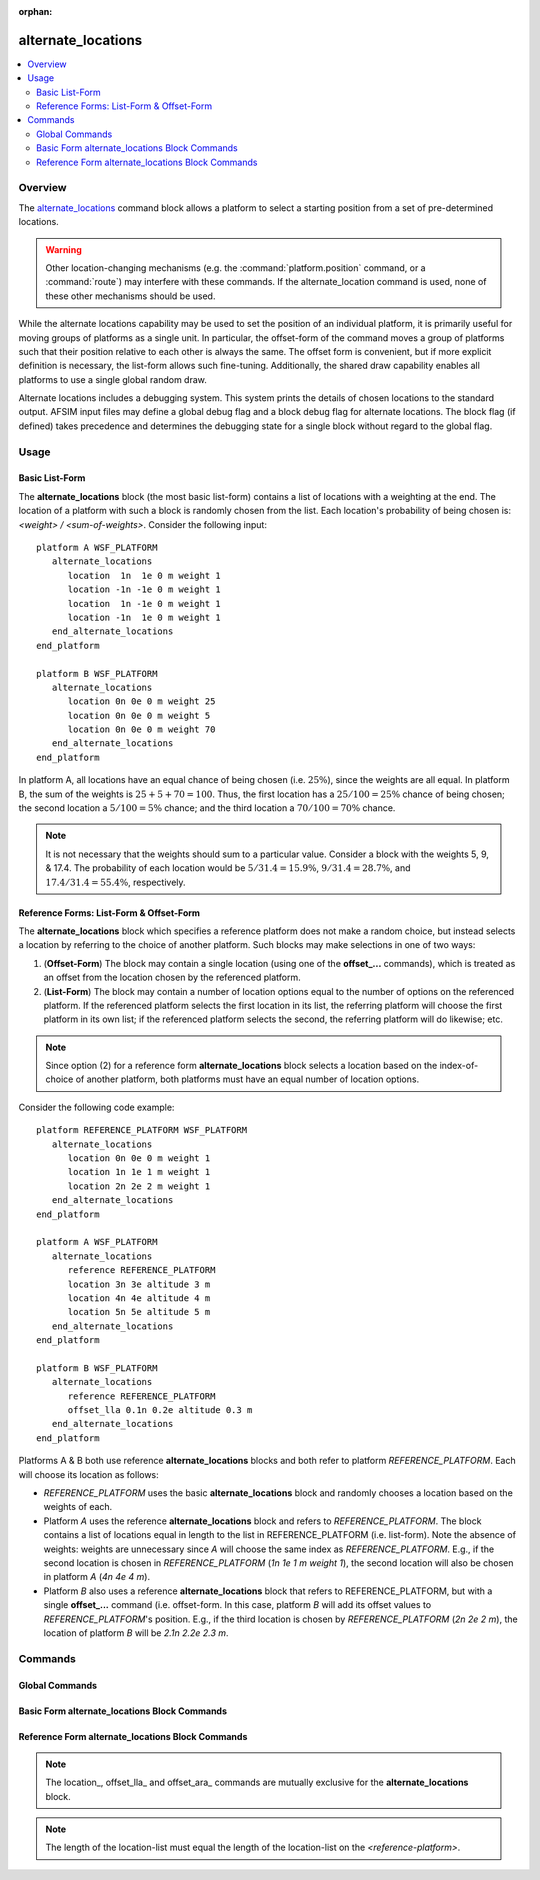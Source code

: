 .. ****************************************************************************
.. CUI
..
.. The Advanced Framework for Simulation, Integration, and Modeling (AFSIM)
..
.. The use, dissemination or disclosure of data in this file is subject to
.. limitation or restriction. See accompanying README and LICENSE for details.
.. ****************************************************************************

:orphan:

alternate_locations
-------------------

.. contents::
   :local:

.. command:: alternate_locations ... end_alternate_locations

   .. parsed-literal::

    alternate_locations
       reference_ <reference-platform-name>
       location_ <latitude> <longitude> altitude <length-value> heading <angle-value> weight <real-value>
       offset_lla_ <latitude-value> <longitude-value> altitude <length-value> heading <angle-value>
       offset_ara_ <angle-value> <length-value> altitude <length-value> heading <angle-value>
       debug_ <boolean-value>
    end_alternate_locations

Overview
========

The alternate_locations_ command block allows a platform to select a starting position from a set of pre-determined locations.

.. warning::
   Other location-changing mechanisms (e.g. the :command:`platform.position` command, or a :command:`route`) may interfere with these commands. If the alternate_location command is used, none of these other mechanisms should be used.

While the alternate locations capability may be used to set the position of an individual platform, it is primarily useful for moving groups of platforms as a single unit. In particular, the offset-form of the command moves a group of platforms such that their position relative to each other is always the same. The offset form is convenient, but if more explicit definition is necessary, the list-form allows such fine-tuning. Additionally, the shared draw capability enables all platforms to use a single global random draw.

Alternate locations includes a debugging system. This system prints the details of chosen locations to the standard output. AFSIM input files may define a global debug flag and a block debug flag for alternate locations. The block flag (if defined) takes precedence and determines the debugging state for a single block without regard to the global flag.


Usage
=====

Basic List-Form
^^^^^^^^^^^^^^^^^^^

The **alternate_locations** block (the most basic list-form) contains a list of locations with a weighting at the end. The location of a platform with such a block is randomly chosen from the list. Each location's probability of being chosen is: *<weight> / <sum-of-weights>*. Consider the following input:

.. parsed-literal::

   platform A WSF_PLATFORM
      alternate_locations
         location  1n  1e 0 m weight 1
         location -1n -1e 0 m weight 1
         location  1n -1e 0 m weight 1
         location -1n  1e 0 m weight 1
      end_alternate_locations
   end_platform

   platform B WSF_PLATFORM
      alternate_locations
         location 0n 0e 0 m weight 25
         location 0n 0e 0 m weight 5
         location 0n 0e 0 m weight 70
      end_alternate_locations
   end_platform

In platform A, all locations have an equal chance of being chosen (i.e. :math:`25\%`), since the weights are all equal. In platform B, the sum of the weights is :math:`25 + 5 + 70 = 100`. Thus, the first location has a :math:`25 / 100 = 25\%` chance of being chosen; the second location a :math:`5 / 100 = 5\%` chance; and the third location a :math:`70 / 100 = 70\%` chance.

.. note::
   It is not necessary that the weights should sum to a particular value. Consider a block with the weights 5, 9, & 17.4. The probability of each location would be :math:`5 / 31.4 = 15.9\%`, :math:`9 / 31.4 = 28.7\%`, and :math:`17.4 / 31.4 = 55.4\%`, respectively.

Reference Forms: List-Form & Offset-Form
^^^^^^^^^^^^^^^^^^^^^^^^^^^^^^^^^^^^^^^^^

The **alternate_locations** block which specifies a reference platform does not make a random choice, but instead selects a location by referring to the choice of another platform. Such blocks may make selections in one of two ways:

1. (**Offset-Form**) The block may contain a single location (using one of the **offset_...** commands), which is treated as an offset from the location chosen by the referenced platform.
2. (**List-Form**) The block may contain a number of location options equal to the number of options on the referenced platform. If the referenced platform selects the first location in its list, the referring platform will choose the first platform in its own list; if the referenced platform selects the second, the referring platform will do likewise; etc.

.. note::
   Since option (2) for a reference form **alternate_locations** block selects a location based on the index-of-choice of another platform, both platforms must have an equal number of location options.

Consider the following code example:

.. parsed-literal::

   platform REFERENCE_PLATFORM WSF_PLATFORM
      alternate_locations
         location 0n 0e 0 m weight 1
         location 1n 1e 1 m weight 1
         location 2n 2e 2 m weight 1
      end_alternate_locations
   end_platform

   platform A WSF_PLATFORM
      alternate_locations
         reference REFERENCE_PLATFORM
         location 3n 3e altitude 3 m
         location 4n 4e altitude 4 m
         location 5n 5e altitude 5 m
      end_alternate_locations
   end_platform

   platform B WSF_PLATFORM
      alternate_locations
         reference REFERENCE_PLATFORM
         offset_lla 0.1n 0.2e altitude 0.3 m
      end_alternate_locations
   end_platform

Platforms A & B both use reference **alternate_locations** blocks and both refer to platform *REFERENCE_PLATFORM*. Each will choose its location as follows:

*  *REFERENCE_PLATFORM* uses the basic **alternate_locations** block and randomly chooses a location based on the weights of each.

*  Platform *A* uses the reference **alternate_locations** block and refers to *REFERENCE_PLATFORM*. The block contains a list of locations equal in length to the list in REFERENCE_PLATFORM (i.e. list-form). Note the absence of weights: weights are unnecessary since *A* will choose the same index as *REFERENCE_PLATFORM*.
   E.g., if the second location is chosen in *REFERENCE_PLATFORM* (*1n 1e 1 m weight 1*), the second location will also be chosen in platform *A* (*4n 4e 4 m*).

*  Platform *B* also uses a reference **alternate_locations** block that refers to REFERENCE_PLATFORM, but with a single **offset_...** command (i.e. offset-form. In this case, platform *B* will add its offset values to *REFERENCE_PLATFORM*'s position.
   E.g., if the third location is chosen by *REFERENCE_PLATFORM* (*2n 2e 2 m*), the location of platform *B* will be *2.1n 2.2e 2.3 m*.


Commands
========

Global Commands
^^^^^^^^^^^^^^^

.. command:: alternate_locations_global_debug <boolean-value>

   If set to 'on', enables the global alternate locations debug flag. If set to 'off', disables the global debug flag for alternate locations. This setting may be overridden by the debug command within individual blocks. Output for each platform is of the following format:

   .. parsed-literal::

      *<platform-name>* Alternate Locations Pre-Initialization
         Reference: *<base-platform-name>*:  Draw: *<random draw>*  Location-*<location-index>*: *<latitude>* *<longitude>*  Altitude: *<altitude>* *<altitude reference>*  Heading: *<heading>*
         Offset:  *<latitude-value>* *<longitude-value>*  Altitude: *<altitude-value>*  Heading: *<heading>*
         Offset:  Angle: *<angle>*  Radius: *<radius>*  Altitude: *<altitude-value>*  Heading: *<heading>*
         Location-1:   Weight: *<weight>*  *<latitude>* *<longitude>*  Altitude: *<altitude>* *<altitude reference>*  Heading: *<heading>*
         Location-2:   Weight: *<weight>*  *<latitude>* *<longitude>*  Altitude: *<altitude>* *<altitude reference>*  Heading: *<heading>*
         ...
         Location-*<location-index>*: *<latitude>* *<longitude>*  Altitude: *<altitude>*  Heading: *<heading>*

   **Default** off

.. command:: alternate_locations_use_global_draw <boolean-value>

   If set to 'on', directs all alternate locations blocks to use the same draw. Since some blocks may have varying numbers of locations, this is roughly equivalent to choosing a percentile which all blocks will use. If the shared draw is (for example) .32, it will be treated as the 32nd percentile. For a block with three locations, equally-weighted, the first block will be chosen. A block with four, five, or six equally-weighted locations, would choose the second block. Finally, consider a block with unequally-weighted locations, say, [1, 1, 4, 3, 1]. This block would select the third index (spanning from 20.01 to the 60th percentile).

   **Default** off

.. command:: alternate_locations_global_draw <real>

   If set to a value in the range [0...1], will specify the global draw value to be used in place of the single randomized global draw if alternate_locations_use_global_draw is enabled. If set to -1, a random value will be used. In either case, the draw values will be individually weighted by the sum of location weights specified in each block.

Basic Form alternate_locations Block Commands
^^^^^^^^^^^^^^^^^^^^^^^^^^^^^^^^^^^^^^^^^^^^^

.. command:: location <latitude-value> <longitude-value> altitude <length-value> [ agl | msl ] heading <angle-value> weight <real-value>

   Adds a new location (required: latitude, longitude; optional: altitude, heading, weight) to the list of locations from which this platform may choose. Altitude, heading, and weight may be provided in any order. Dividing the location's weight by the sum of all weights in the list yields the location's probability of being chosen.

   .. note::
      Altitudes can be followed by *msl* (mean sea level) or *agl* (above ground level). *msl* is the default. *agl* adds the terrain height to the altitude. See :command:`terrain` for details about providing a terrain model.

   .. note::
      The default weight is '0', but if no weights are specified for all locations in the block, weights will be equally distributed.

.. command:: debug <boolean-value>

   If set to 'on', enables debug output for this block. If set to 'off', disables debug output for this block. Takes precedence over the global debug flag.

Reference Form alternate_locations Block Commands
^^^^^^^^^^^^^^^^^^^^^^^^^^^^^^^^^^^^^^^^^^^^^^^^^

.. note::
   The location_, offset_lla_ and offset_ara_ commands are mutually exclusive for the **alternate_locations** block.

.. command:: reference <string>

   Specifies the reference platform for the **alternate_locations** block which specifies either the location from which offsets will be applied or the location index which will be used.

.. command:: location <latitude-value> <longitude-value>  altitude <length-value> [ agl | msl ] heading <angle-value>

   Adds a new, absolute location (required: latitude, longitude; optional: altitude, heading) to the list of locations from which this platform may choose a start location.

.. note::
   The length of the location-list must equal the length of the location-list on the *<reference-platform>*.

.. command:: offset_lla <latitude-value> <longitude-value> altitude <length-value> [ agl | msl ] heading <angle-value>

   Specifies a latitude and longitude (altitude and heading optional) from the location chosen by the *<reference-platform>*. Latitude, longitude, and altitude are offsets with respect to the *<reference-platform>*; heading sets the current platform's absolute heading. This command must be the only location specification entry within an **alternate_locations** block.

.. command:: offset_ara <angle-value> <length-value> altitude <length-value> [ agl | msl ] heading <angle-value>

   Specifies a great-circle angle (0 degrees is due north), radius, and altitude offset from the location chosen by the *<reference-platform>*. The *radius* indicates the distance away from the *<reference-platform>* - at the angle provided - to place the new platform. The *altitude* indicates any change in altitude from the *<reference-platform>*'s altitude. Altitude and heading are optional; heading is absolute, not relative. This command must be the only location specification entry within an **alternate_locations** block.

.. command:: debug <boolean-value>

   If set to 'on', enables debug output for this block. If set to 'off', disables debug output for this block. Takes precedence over the global debug flag.
